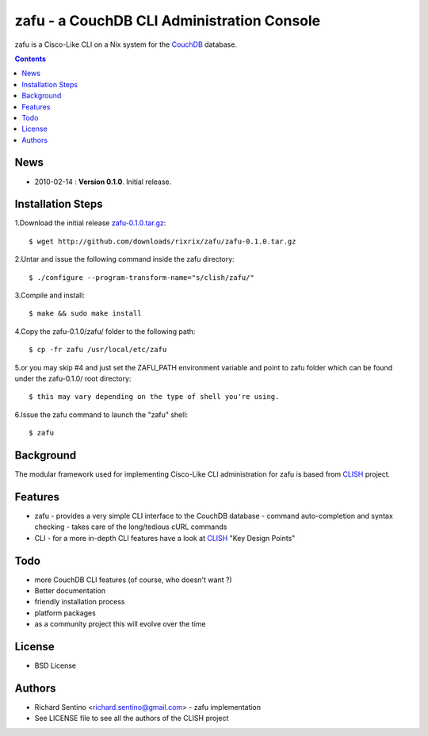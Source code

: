 zafu - a CouchDB CLI Administration Console
===========================================

zafu is a Cisco-Like CLI on a Nix system for the 
`CouchDB <http://couchdb.apache.org>`_ database. 

.. contents::

News
----
* 2010-02-14 : **Version 0.1.0**. Initial release.
	
Installation Steps
------------------

1.Download the initial release `zafu-0.1.0.tar.gz <http://github.com/downloads/rixrix/zafu/zafu-0.1.0.tar.gz>`_::
  
  $ wget http://github.com/downloads/rixrix/zafu/zafu-0.1.0.tar.gz

2.Untar and issue the following command inside the zafu directory::
  
  $ ./configure --program-transform-name="s/clish/zafu/"

3.Compile and install::

  $ make && sudo make install

4.Copy the zafu-0.1.0/zafu/ folder to the following path::

  $ cp -fr zafu /usr/local/etc/zafu


5.or you may skip #4 and just set the ZAFU_PATH environment variable and point to zafu folder which can 
be found under the zafu-0.1.0/ root directory::
  
  $ this may vary depending on the type of shell you're using. 

6.Issue the zafu command to launch the "zafu" shell::

  $ zafu

Background
----------

The modular framework used for implementing Cisco-Like CLI administration 
for zafu is based from `CLISH <http://clish.sourceforge.net/>`_ project.

Features
--------
* zafu
  - provides a very simple CLI interface to the CouchDB database
  - command auto-completion and syntax checking
  - takes care of the long/tedious cURL commands
* CLI
  - for a more in-depth CLI features have a look at `CLISH <http://clish.sourceforge.net/>`_ "Key Design Points"

Todo
----
* more CouchDB CLI features (of course, who doesn't want ?)
* Better documentation 
* friendly installation process
* platform packages
* as a community project this will evolve over the time

License
-------
* BSD License

Authors
-------
* Richard Sentino <richard.sentino@gmail.com> - zafu implementation
* See LICENSE file to see all the authors of the CLISH project
